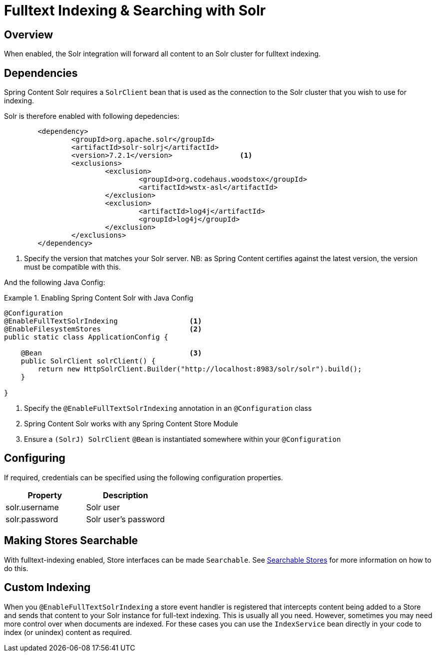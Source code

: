 [[fulltext-search]]
= Fulltext Indexing & Searching with Solr

== Overview

When enabled, the Solr integration will forward all content to an Solr cluster for fulltext indexing.

== Dependencies

Spring Content Solr requires a `SolrClient` bean that is used as the connection to the Solr
cluster that you wish to use for indexing.

Solr is therefore enabled with following depedencies:

====
[source, xml]
----
	<dependency>
		<groupId>org.apache.solr</groupId>
		<artifactId>solr-solrj</artifactId>
		<version>7.2.1</version>                <1>
		<exclusions>
			<exclusion>
				<groupId>org.codehaus.woodstox</groupId>
				<artifactId>wstx-asl</artifactId>
			</exclusion>
			<exclusion>
				<artifactId>log4j</artifactId>
				<groupId>log4j</groupId>
			</exclusion>
		</exclusions>
	</dependency>
----
1. Specify the version that matches your Solr server.  NB: as Spring Content certifies against the latest version, the
version must be compatible with this.
====

And the following Java Config:

.Enabling Spring Content Solr with Java Config
====
[source, java]
----
@Configuration
@EnableFullTextSolrIndexing                 <1>
@EnableFilesystemStores                     <2>
public static class ApplicationConfig {

    @Bean                                   <3>
    public SolrClient solrClient() {
        return new HttpSolrClient.Builder("http://localhost:8983/solr/solr").build();
    }

}
----
1. Specify the `@EnableFullTextSolrIndexing` annotation in an `@Configuration` class
2. Spring Content Solr works with any Spring Content Store Module
3. Ensure a `(SolrJ) SolrClient` `@Bean` is instantiated somewhere within your `@Configuration`
====

== Configuring

If required, credentials can be specified using the following configuration properties.

[cols="2*", options="header"]
|=========
| Property | Description
| solr.username | Solr user
| solr.password | Solr user's password
|=========

== Making Stores Searchable

With fulltext-indexing enabled, Store interfaces can be made `Searchable`.  See
<<content-repositories.search,Searchable Stores>> for more information on how to do this.

== Custom Indexing

When you `@EnableFullTextSolrIndexing` a store event handler is registered that intercepts content being added to a
Store and sends that content to your Solr instance for full-text indexing.  This is usually all you need.  However,
sometimes you may need more control over when documents are indexed.  For these cases you can use the `IndexService`
bean directly in your code to index (or unindex) content as required.